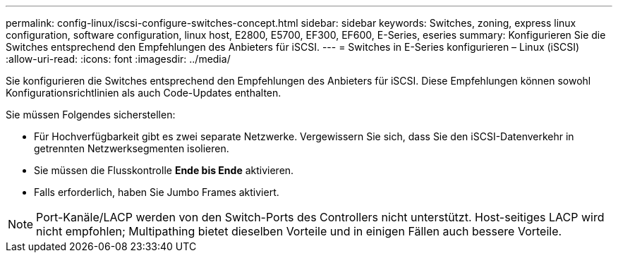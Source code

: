 ---
permalink: config-linux/iscsi-configure-switches-concept.html 
sidebar: sidebar 
keywords: Switches, zoning, express linux configuration, software configuration, linux host, E2800, E5700, EF300, EF600, E-Series, eseries 
summary: Konfigurieren Sie die Switches entsprechend den Empfehlungen des Anbieters für iSCSI. 
---
= Switches in E-Series konfigurieren – Linux (iSCSI)
:allow-uri-read: 
:icons: font
:imagesdir: ../media/


[role="lead"]
Sie konfigurieren die Switches entsprechend den Empfehlungen des Anbieters für iSCSI. Diese Empfehlungen können sowohl Konfigurationsrichtlinien als auch Code-Updates enthalten.

Sie müssen Folgendes sicherstellen:

* Für Hochverfügbarkeit gibt es zwei separate Netzwerke. Vergewissern Sie sich, dass Sie den iSCSI-Datenverkehr in getrennten Netzwerksegmenten isolieren.
* Sie müssen die Flusskontrolle *Ende bis Ende* aktivieren.
* Falls erforderlich, haben Sie Jumbo Frames aktiviert.



NOTE: Port-Kanäle/LACP werden von den Switch-Ports des Controllers nicht unterstützt. Host-seitiges LACP wird nicht empfohlen; Multipathing bietet dieselben Vorteile und in einigen Fällen auch bessere Vorteile.
